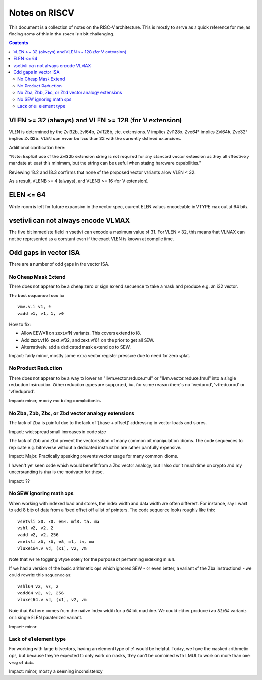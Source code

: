 ---------------
Notes on RISCV
---------------

This document is a collection of notes on the RISC-V architecture.  This is mostly to serve as a quick reference for me, as finding some of this in the specs is a bit challenging.

.. contents::

VLEN >= 32 (always) and VLEN >= 128 (for V extension)
-----------------------------------------------------

VLEN is determined by the Zvl32b, Zvl64b, Zvl128b, etc. extensions. V implies Zvl128b. Zve64* implies Zvl64b. Zve32* implies Zvl32b. VLEN can never be less than 32 with the currently defined extensions.

Additional clarification here:

"Note: Explicit use of the Zvl32b extension string is not required for any standard vector extension as they all effectively mandate at least this minimum, but the string can be useful when stating hardware capabilities."

Reviewing 18.2 and 18.3 confirms that none of the proposed vector variants allow VLEN < 32.

As a result, VLENB >= 4 (always), and VLENB >= 16 (for V extension).

ELEN <= 64
----------

While room is left for future expansion in the vector spec, current ELEN values encodeable in VTYPE max out at 64 bits.

vsetivli can not always encode VLMAX
------------------------------------

The five bit immediate field in vsetivli can encode a maximum value of 31.  For VLEN > 32, this means that VLMAX can not be represented as a constant even if the exact VLEN is known at compile time.

Odd gaps in vector ISA
----------------------

There are a number of odd gaps in the vector ISA.

No Cheap Mask Extend
====================

There does not appear to be a cheap zero or sign extend sequence to take a mask and produce e.g. an i32 vector.

The best sequence I see is::

  vmv.v.i v1, 0
  vadd v1, v1, 1, v0

How to fix:

* Allow EEW=1i on zext.vfN variants.  This covers extend to i8.
* Add zext.vf16,  zext.vf32, and zext.vf64 on the prior to get all SEW.
* Alternatively, add a dedicated mask extend op to SEW.

Impact: fairly minor, mostly some extra vector register pressure due to need for zero splat.

No Product Reduction
====================

There does not appear to be a way to lower an "llvm.vector.reduce.mul" or "llvm.vector.reduce.fmul" into a single reduction instruction.  Other reduction types are supported, but for some reason there's no 'vredprod', 'vfredoprod' or 'vfreduprod'.

Impact: minor, mostly me being completionist.

No Zba, Zbb, Zbc, or Zbd vector analogy extensions
==================================================

The lack of Zba is painful due to the lack of '[base + offset]' addressing in vector loads and stores.

Impact: widespread small increases in code size

The lack of Zbb and Zbd prevent the vectorization of many common bit manipulation idioms.  The code sequences to replicate e.g. bitreverse without a dedicated instruction are rather painfully expensive.

Impact: Major.  Practically speaking prevents vector usage for many common idioms.

I haven't yet seen code which would benefit from a Zbc vector analogy, but I also don't much time on crypto and my understanding is that is the motivator for these.

Impact: ??

No SEW ignoring math ops
========================

When working with indexed load and stores, the index width and data width are often different.  For instance, say I want to add 8 bits of data from a fixed offset off a list of pointers.  The code sequence looks roughly like this::
  
  vsetvli x0, x0, e64, mf8, ta, ma
  vshl v2, v2, 2
  vadd v2, v2, 256
  vsetvli x0, x0, e8, m1, ta, ma
  vluxei64.v vd, (x1), v2, vm

Note that we're toggling vtype solely for the purpose of performing indexing in i64.  

If we had a version of the basic arithmetic ops which ignored SEW - or even better, a variant of the Zba instructions! - we could rewrite this sequence as::

  vshl64 v2, v2, 2
  vadd64 v2, v2, 256
  vluxei64.v vd, (x1), v2, vm

Note that 64 here comes from the native index width for a 64 bit machine.  We could either produce two 32/64 variants or a single ELEN paraterized variant.

Impact: minor

Lack of e1 element type
=======================

For working with large bitvectors, having an element type of e1 would be helpful.  Today, we have the masked arithmetic ops, but because they're expected to only work on masks, they can't be combined with LMUL to work on more than one vreg of data.

Impact: minor, mostly a seeming inconsistency






